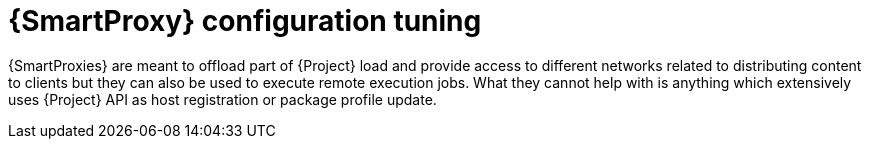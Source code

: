 [id="Smart_Proxy_Configuration_Tuning_{context}"]
= {SmartProxy} configuration tuning

{SmartProxies} are meant to offload part of {Project} load and provide access to different networks related to distributing content to clients but they can also be used to execute remote execution jobs.
What they cannot help with is anything which extensively uses {Project} API as host registration or package profile update.
